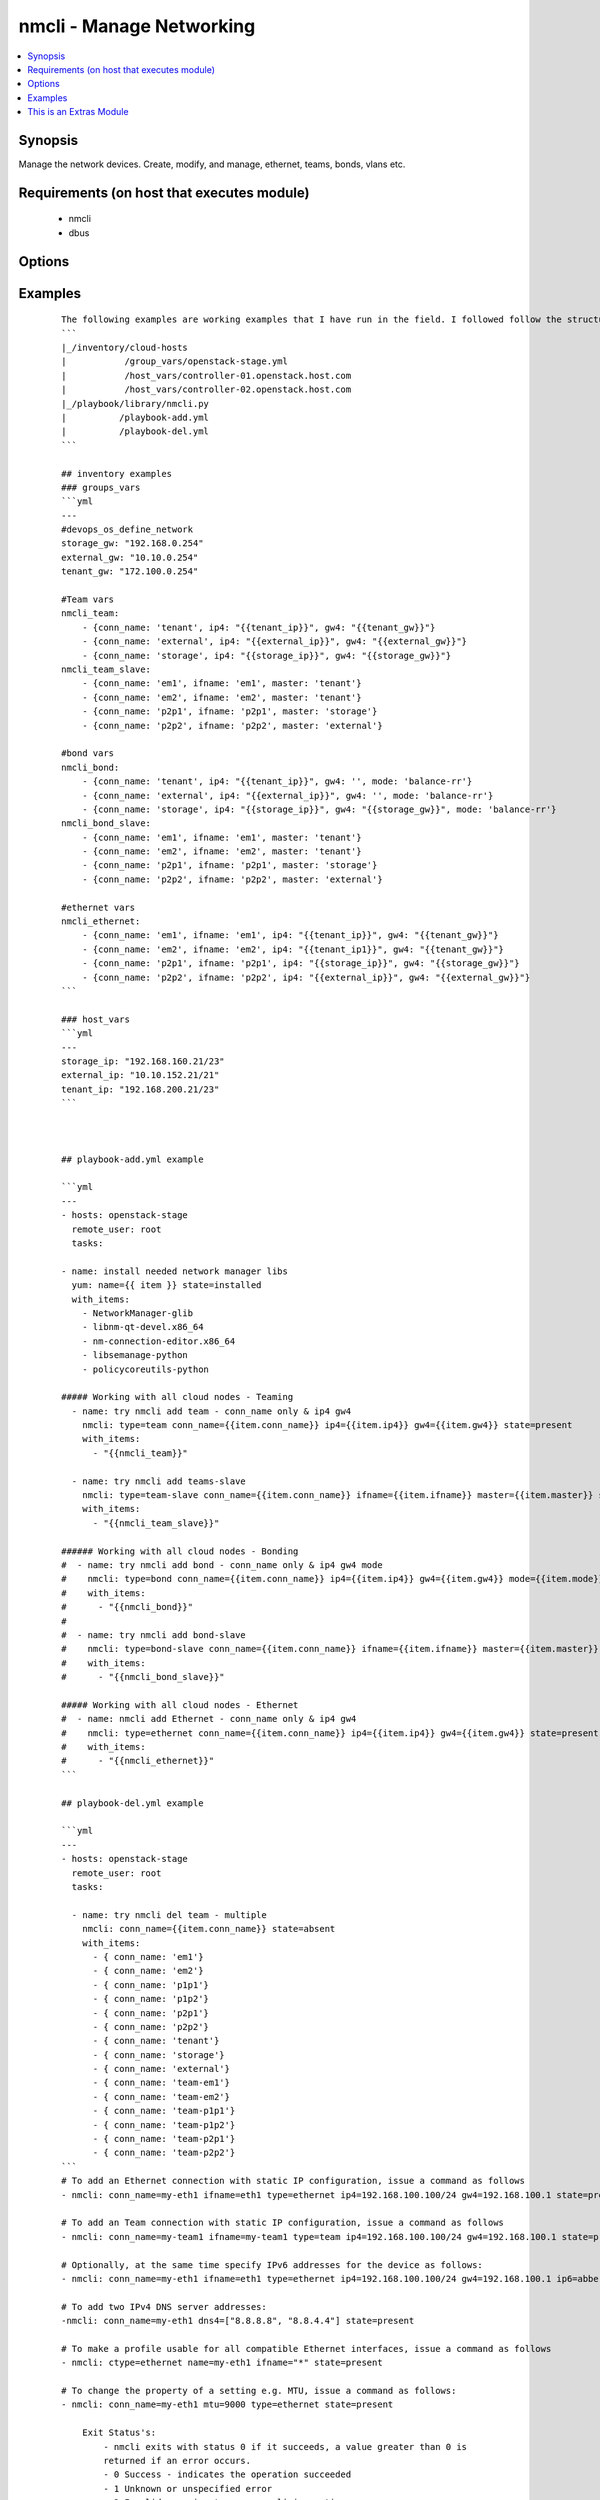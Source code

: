 .. _nmcli:


nmcli - Manage Networking
+++++++++++++++++++++++++

.. versionadded:: 2.0


.. contents::
   :local:
   :depth: 1


Synopsis
--------

Manage the network devices. Create, modify, and manage, ethernet, teams, bonds, vlans etc.


Requirements (on host that executes module)
-------------------------------------------

  * nmcli
  * dbus


Options
-------

.. raw:: html

    <table border=1 cellpadding=4>
    <tr>
    <th class="head">parameter</th>
    <th class="head">required</th>
    <th class="head">default</th>
    <th class="head">choices</th>
    <th class="head">comments</th>
    </tr>
            <tr>
    <td>ageingtime<br/><div style="font-size: small;"></div></td>
    <td>no</td>
    <td>300</td>
        <td><ul></ul></td>
        <td><div>This is only used with bridge - [ageing-time &lt;0-1000000&gt;] the Ethernet MAC address aging time, in seconds</div></td></tr>
            <tr>
    <td>arp_interval<br/><div style="font-size: small;"></div></td>
    <td>no</td>
    <td>None</td>
        <td><ul></ul></td>
        <td><div>This is only used with bond - ARP interval</div></td></tr>
            <tr>
    <td>arp_ip_target<br/><div style="font-size: small;"></div></td>
    <td>no</td>
    <td>None</td>
        <td><ul></ul></td>
        <td><div>This is only used with bond - ARP IP target</div></td></tr>
            <tr>
    <td>autoconnect<br/><div style="font-size: small;"></div></td>
    <td>no</td>
    <td>yes</td>
        <td><ul><li>yes</li><li>no</li></ul></td>
        <td><div>Whether the connection should start on boot.</div><div>Whether the connection profile can be automatically activated</div></td></tr>
            <tr>
    <td>conn_name<br/><div style="font-size: small;"></div></td>
    <td>yes</td>
    <td></td>
        <td><ul></ul></td>
        <td><div>Where conn_name will be the name used to call the connection. when not provided a default name is generated: &lt;type&gt;[-&lt;ifname&gt;][-&lt;num&gt;]</div></td></tr>
            <tr>
    <td>dns4<br/><div style="font-size: small;"></div></td>
    <td>no</td>
    <td>None</td>
        <td><ul></ul></td>
        <td><div>A list of upto 3 dns servers, ipv4 format e.g. To add two IPv4 DNS server addresses: ["8.8.8.8 8.8.4.4"]</div></td></tr>
            <tr>
    <td>dns6<br/><div style="font-size: small;"></div></td>
    <td>no</td>
    <td></td>
        <td><ul></ul></td>
        <td><div>A list of upto 3 dns servers, ipv6 format e.g. To add two IPv6 DNS server addresses: ["2001:4860:4860::8888 2001:4860:4860::8844"]</div></td></tr>
            <tr>
    <td>downdelay<br/><div style="font-size: small;"></div></td>
    <td>no</td>
    <td>None</td>
        <td><ul></ul></td>
        <td><div>This is only used with bond - downdelay</div></td></tr>
            <tr>
    <td>egress<br/><div style="font-size: small;"></div></td>
    <td>no</td>
    <td>None</td>
        <td><ul></ul></td>
        <td><div>This is only used with VLAN - VLAN egress priority mapping</div></td></tr>
            <tr>
    <td>flags<br/><div style="font-size: small;"></div></td>
    <td>no</td>
    <td>None</td>
        <td><ul></ul></td>
        <td><div>This is only used with VLAN - flags</div></td></tr>
            <tr>
    <td>forwarddelay<br/><div style="font-size: small;"></div></td>
    <td>no</td>
    <td>15</td>
        <td><ul></ul></td>
        <td><div>This is only used with bridge - [forward-delay &lt;2-30&gt;] STP forwarding delay, in seconds</div></td></tr>
            <tr>
    <td>gw4<br/><div style="font-size: small;"></div></td>
    <td>no</td>
    <td></td>
        <td><ul></ul></td>
        <td><div>The IPv4 gateway for this interface using this format ie: "192.168.100.1"</div></td></tr>
            <tr>
    <td>gw6<br/><div style="font-size: small;"></div></td>
    <td>no</td>
    <td>None</td>
        <td><ul></ul></td>
        <td><div>The IPv6 gateway for this interface using this format ie: "2001:db8::1"</div></td></tr>
            <tr>
    <td>hairpin<br/><div style="font-size: small;"></div></td>
    <td>no</td>
    <td>True</td>
        <td><ul></ul></td>
        <td><div>This is only used with 'bridge-slave' - 'hairpin mode' for the slave, which allows frames to be sent back out through the slave the frame was received on.</div></td></tr>
            <tr>
    <td>hellotime<br/><div style="font-size: small;"></div></td>
    <td>no</td>
    <td>2</td>
        <td><ul></ul></td>
        <td><div>This is only used with bridge - [hello-time &lt;1-10&gt;] STP hello time, in seconds</div></td></tr>
            <tr>
    <td>ifname<br/><div style="font-size: small;"></div></td>
    <td>no</td>
    <td>conn_name</td>
        <td><ul></ul></td>
        <td><div>Where IFNAME will be the what we call the interface name.</div><div>interface to bind the connection to. The connection will only be applicable to this interface name.</div><div>A special value of "*" can be used for interface-independent connections.</div><div>The ifname argument is mandatory for all connection types except bond, team, bridge and vlan.</div></td></tr>
            <tr>
    <td>ingress<br/><div style="font-size: small;"></div></td>
    <td>no</td>
    <td>None</td>
        <td><ul></ul></td>
        <td><div>This is only used with VLAN - VLAN ingress priority mapping</div></td></tr>
            <tr>
    <td>ip4<br/><div style="font-size: small;"></div></td>
    <td>no</td>
    <td>None</td>
        <td><ul></ul></td>
        <td><div>The IPv4 address to this interface using this format ie: "192.168.1.24/24"</div></td></tr>
            <tr>
    <td>ip6<br/><div style="font-size: small;"></div></td>
    <td>no</td>
    <td>None</td>
        <td><ul></ul></td>
        <td><div>The IPv6 address to this interface using this format ie: "abbe::cafe"</div></td></tr>
            <tr>
    <td>mac<br/><div style="font-size: small;"></div></td>
    <td>no</td>
    <td>None</td>
        <td><ul></ul></td>
        <td><div>This is only used with bridge - MAC address of the bridge (note: this requires a recent kernel feature, originally introduced in 3.15 upstream kernel)</div></td></tr>
            <tr>
    <td>master<br/><div style="font-size: small;"></div></td>
    <td>no</td>
    <td>None</td>
        <td><ul></ul></td>
        <td><div>master &lt;master (ifname, or connection UUID or conn_name) of bridge, team, bond master connection profile.</div></td></tr>
            <tr>
    <td>maxage<br/><div style="font-size: small;"></div></td>
    <td>no</td>
    <td>20</td>
        <td><ul></ul></td>
        <td><div>This is only used with bridge - [max-age &lt;6-42&gt;] STP maximum message age, in seconds</div></td></tr>
            <tr>
    <td>miimon<br/><div style="font-size: small;"></div></td>
    <td>no</td>
    <td>100</td>
        <td><ul></ul></td>
        <td><div>This is only used with bond - miimon</div></td></tr>
            <tr>
    <td>mode<br/><div style="font-size: small;"></div></td>
    <td>no</td>
    <td>balence-rr</td>
        <td><ul><li>balance-rr</li><li>active-backup</li><li>balance-xor</li><li>broadcast</li><li>802.3ad</li><li>balance-tlb</li><li>balance-alb</li></ul></td>
        <td><div>This is the type of device or network connection that you wish to create for a bond, team or bridge.</div></td></tr>
            <tr>
    <td>mtu<br/><div style="font-size: small;"></div></td>
    <td>no</td>
    <td>1500</td>
        <td><ul></ul></td>
        <td><div>The connection MTU, e.g. 9000. This can't be applied when creating the interface and is done once the interface has been created.</div><div>Can be used when modifying Team, VLAN, Ethernet (Future plans to implement wifi, pppoe, infiniband)</div></td></tr>
            <tr>
    <td>path_cost<br/><div style="font-size: small;"></div></td>
    <td>no</td>
    <td>100</td>
        <td><ul></ul></td>
        <td><div>This is only used with 'bridge-slave' - [&lt;1-65535&gt;] - STP port cost for destinations via this slave</div></td></tr>
            <tr>
    <td>primary<br/><div style="font-size: small;"></div></td>
    <td>no</td>
    <td>None</td>
        <td><ul></ul></td>
        <td><div>This is only used with bond and is the primary interface name (for "active-backup" mode), this is the usually the 'ifname'</div></td></tr>
            <tr>
    <td>priority<br/><div style="font-size: small;"></div></td>
    <td>no</td>
    <td>128</td>
        <td><ul></ul></td>
        <td><div>This is only used with 'bridge' - sets STP priority</div></td></tr>
            <tr>
    <td>slavepriority<br/><div style="font-size: small;"></div></td>
    <td>no</td>
    <td>32</td>
        <td><ul></ul></td>
        <td><div>This is only used with 'bridge-slave' - [&lt;0-63&gt;] - STP priority of this slave</div></td></tr>
            <tr>
    <td>state<br/><div style="font-size: small;"></div></td>
    <td>yes</td>
    <td></td>
        <td><ul><li>present</li><li>absent</li></ul></td>
        <td><div>Whether the device should exist or not, taking action if the state is different from what is stated.</div></td></tr>
            <tr>
    <td>stp<br/><div style="font-size: small;"></div></td>
    <td>no</td>
    <td>None</td>
        <td><ul></ul></td>
        <td><div>This is only used with bridge and controls whether Spanning Tree Protocol (STP) is enabled for this bridge</div></td></tr>
            <tr>
    <td>type<br/><div style="font-size: small;"></div></td>
    <td>no</td>
    <td></td>
        <td><ul><li>ethernet</li><li>team</li><li>team-slave</li><li>bond</li><li>bond-slave</li><li>bridge</li><li>vlan</li></ul></td>
        <td><div>This is the type of device or network connection that you wish to create.</div></td></tr>
            <tr>
    <td>updelay<br/><div style="font-size: small;"></div></td>
    <td>no</td>
    <td>None</td>
        <td><ul></ul></td>
        <td><div>This is only used with bond - updelay</div></td></tr>
            <tr>
    <td>vlandev<br/><div style="font-size: small;"></div></td>
    <td>no</td>
    <td>None</td>
        <td><ul></ul></td>
        <td><div>This is only used with VLAN - parent device this VLAN is on, can use ifname</div></td></tr>
            <tr>
    <td>vlanid<br/><div style="font-size: small;"></div></td>
    <td>no</td>
    <td>None</td>
        <td><ul></ul></td>
        <td><div>This is only used with VLAN - VLAN ID in range &lt;0-4095&gt;</div></td></tr>
        </table>
    </br>



Examples
--------

 ::

    The following examples are working examples that I have run in the field. I followed follow the structure:
    ```
    |_/inventory/cloud-hosts
    |           /group_vars/openstack-stage.yml
    |           /host_vars/controller-01.openstack.host.com
    |           /host_vars/controller-02.openstack.host.com
    |_/playbook/library/nmcli.py
    |          /playbook-add.yml
    |          /playbook-del.yml
    ```
    
    ## inventory examples
    ### groups_vars
    ```yml
    ---
    #devops_os_define_network
    storage_gw: "192.168.0.254"
    external_gw: "10.10.0.254"
    tenant_gw: "172.100.0.254"
    
    #Team vars
    nmcli_team:
        - {conn_name: 'tenant', ip4: "{{tenant_ip}}", gw4: "{{tenant_gw}}"}
        - {conn_name: 'external', ip4: "{{external_ip}}", gw4: "{{external_gw}}"}
        - {conn_name: 'storage', ip4: "{{storage_ip}}", gw4: "{{storage_gw}}"}
    nmcli_team_slave:
        - {conn_name: 'em1', ifname: 'em1', master: 'tenant'}
        - {conn_name: 'em2', ifname: 'em2', master: 'tenant'}
        - {conn_name: 'p2p1', ifname: 'p2p1', master: 'storage'}
        - {conn_name: 'p2p2', ifname: 'p2p2', master: 'external'}
    
    #bond vars
    nmcli_bond:
        - {conn_name: 'tenant', ip4: "{{tenant_ip}}", gw4: '', mode: 'balance-rr'}
        - {conn_name: 'external', ip4: "{{external_ip}}", gw4: '', mode: 'balance-rr'}
        - {conn_name: 'storage', ip4: "{{storage_ip}}", gw4: "{{storage_gw}}", mode: 'balance-rr'}
    nmcli_bond_slave:
        - {conn_name: 'em1', ifname: 'em1', master: 'tenant'}
        - {conn_name: 'em2', ifname: 'em2', master: 'tenant'}
        - {conn_name: 'p2p1', ifname: 'p2p1', master: 'storage'}
        - {conn_name: 'p2p2', ifname: 'p2p2', master: 'external'}
    
    #ethernet vars
    nmcli_ethernet:
        - {conn_name: 'em1', ifname: 'em1', ip4: "{{tenant_ip}}", gw4: "{{tenant_gw}}"}
        - {conn_name: 'em2', ifname: 'em2', ip4: "{{tenant_ip1}}", gw4: "{{tenant_gw}}"}
        - {conn_name: 'p2p1', ifname: 'p2p1', ip4: "{{storage_ip}}", gw4: "{{storage_gw}}"}
        - {conn_name: 'p2p2', ifname: 'p2p2', ip4: "{{external_ip}}", gw4: "{{external_gw}}"}
    ```
    
    ### host_vars
    ```yml
    ---
    storage_ip: "192.168.160.21/23"
    external_ip: "10.10.152.21/21"
    tenant_ip: "192.168.200.21/23"
    ```
    
    
    
    ## playbook-add.yml example
    
    ```yml
    ---
    - hosts: openstack-stage
      remote_user: root
      tasks:
    
    - name: install needed network manager libs
      yum: name={{ item }} state=installed
      with_items:
        - NetworkManager-glib
        - libnm-qt-devel.x86_64
        - nm-connection-editor.x86_64
        - libsemanage-python
        - policycoreutils-python
    
    ##### Working with all cloud nodes - Teaming
      - name: try nmcli add team - conn_name only & ip4 gw4
        nmcli: type=team conn_name={{item.conn_name}} ip4={{item.ip4}} gw4={{item.gw4}} state=present
        with_items:
          - "{{nmcli_team}}"
    
      - name: try nmcli add teams-slave
        nmcli: type=team-slave conn_name={{item.conn_name}} ifname={{item.ifname}} master={{item.master}} state=present
        with_items:
          - "{{nmcli_team_slave}}"
    
    ###### Working with all cloud nodes - Bonding
    #  - name: try nmcli add bond - conn_name only & ip4 gw4 mode
    #    nmcli: type=bond conn_name={{item.conn_name}} ip4={{item.ip4}} gw4={{item.gw4}} mode={{item.mode}} state=present
    #    with_items:
    #      - "{{nmcli_bond}}"
    #
    #  - name: try nmcli add bond-slave
    #    nmcli: type=bond-slave conn_name={{item.conn_name}} ifname={{item.ifname}} master={{item.master}} state=present
    #    with_items:
    #      - "{{nmcli_bond_slave}}"
    
    ##### Working with all cloud nodes - Ethernet
    #  - name: nmcli add Ethernet - conn_name only & ip4 gw4
    #    nmcli: type=ethernet conn_name={{item.conn_name}} ip4={{item.ip4}} gw4={{item.gw4}} state=present
    #    with_items:
    #      - "{{nmcli_ethernet}}"
    ```
    
    ## playbook-del.yml example
    
    ```yml
    ---
    - hosts: openstack-stage
      remote_user: root
      tasks:
    
      - name: try nmcli del team - multiple
        nmcli: conn_name={{item.conn_name}} state=absent
        with_items:
          - { conn_name: 'em1'}
          - { conn_name: 'em2'}
          - { conn_name: 'p1p1'}
          - { conn_name: 'p1p2'}
          - { conn_name: 'p2p1'}
          - { conn_name: 'p2p2'}
          - { conn_name: 'tenant'}
          - { conn_name: 'storage'}
          - { conn_name: 'external'}
          - { conn_name: 'team-em1'}
          - { conn_name: 'team-em2'}
          - { conn_name: 'team-p1p1'}
          - { conn_name: 'team-p1p2'}
          - { conn_name: 'team-p2p1'}
          - { conn_name: 'team-p2p2'}
    ```
    # To add an Ethernet connection with static IP configuration, issue a command as follows
    - nmcli: conn_name=my-eth1 ifname=eth1 type=ethernet ip4=192.168.100.100/24 gw4=192.168.100.1 state=present
    
    # To add an Team connection with static IP configuration, issue a command as follows
    - nmcli: conn_name=my-team1 ifname=my-team1 type=team ip4=192.168.100.100/24 gw4=192.168.100.1 state=present autoconnect=yes
    
    # Optionally, at the same time specify IPv6 addresses for the device as follows:
    - nmcli: conn_name=my-eth1 ifname=eth1 type=ethernet ip4=192.168.100.100/24 gw4=192.168.100.1 ip6=abbe::cafe gw6=2001:db8::1 state=present
    
    # To add two IPv4 DNS server addresses:
    -nmcli: conn_name=my-eth1 dns4=["8.8.8.8", "8.8.4.4"] state=present
    
    # To make a profile usable for all compatible Ethernet interfaces, issue a command as follows
    - nmcli: ctype=ethernet name=my-eth1 ifname="*" state=present
    
    # To change the property of a setting e.g. MTU, issue a command as follows:
    - nmcli: conn_name=my-eth1 mtu=9000 type=ethernet state=present
    
        Exit Status's:
            - nmcli exits with status 0 if it succeeds, a value greater than 0 is
            returned if an error occurs.
            - 0 Success - indicates the operation succeeded
            - 1 Unknown or unspecified error
            - 2 Invalid user input, wrong nmcli invocation
            - 3 Timeout expired (see --wait option)
            - 4 Connection activation failed
            - 5 Connection deactivation failed
            - 6 Disconnecting device failed
            - 7 Connection deletion failed
            - 8 NetworkManager is not running
            - 9 nmcli and NetworkManager versions mismatch
            - 10 Connection, device, or access point does not exist.




    
This is an Extras Module
------------------------

For more information on what this means please read :doc:`modules_extra`

    
For help in developing on modules, should you be so inclined, please read :doc:`community`, :doc:`developing_test_pr` and :doc:`developing_modules`.

